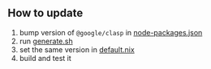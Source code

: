 ** How to update

1. bump version of =@google/clasp= in
   [[./node-packages.json][node-packages.json]]
2. run [[./generate.sh][generate.sh]]
3. set the same version in [[./default.nix][default.nix]]
4. build and test it

